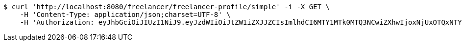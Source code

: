 [source,bash]
----
$ curl 'http://localhost:8080/freelancer/freelancer-profile/simple' -i -X GET \
    -H 'Content-Type: application/json;charset=UTF-8' \
    -H 'Authorization: eyJhbGciOiJIUzI1NiJ9.eyJzdWIiOiJtZW1iZXJJZCIsImlhdCI6MTY1MTk0MTQ3NCwiZXhwIjoxNjUxOTQxNTYxfQ.2FeGupOeUUND50sePMFr_FZ6y0lMZNMTvMnQnvCOi0c'
----